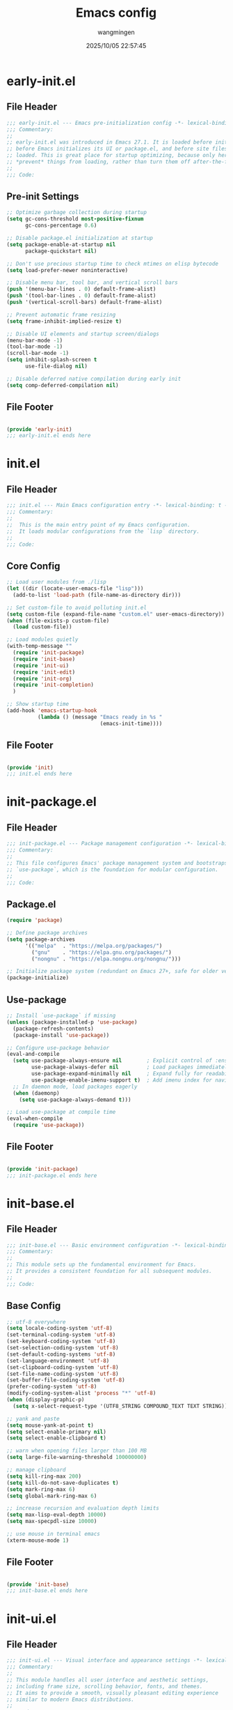 #+TITLE: Emacs config
#+AUTHOR: wangmingen
#+DATE: 2025/10/05 22:57:45

#+STARTUP: overview

* early-init.el
:PROPERTIES:
:HEADER-ARGS: :tangle early-init.el
:END:

** File Header
#+BEGIN_SRC emacs-lisp
;;; early-init.el --- Emacs pre-initialization config -*- lexical-binding: t -*-
;;; Commentary:
;;
;; early-init.el was introduced in Emacs 27.1. It is loaded before init.el,
;; before Emacs initializes its UI or package.el, and before site files are
;; loaded. This is great place for startup optimizing, because only here can you
;; *prevent* things from loading, rather than turn them off after-the-fact.
;;
;;; Code:

#+END_SRC

** Pre-init Settings
#+BEGIN_SRC emacs-lisp
;; Optimize garbage collection during startup
(setq gc-cons-threshold most-positive-fixnum
      gc-cons-percentage 0.6)

;; Disable package.el initialization at startup
(setq package-enable-at-startup nil
      package-quickstart nil)

;; Don't use precious startup time to check mtimes on elisp bytecode
(setq load-prefer-newer noninteractive)

;; Disable menu bar, tool bar, and vertical scroll bars
(push '(menu-bar-lines . 0) default-frame-alist)
(push '(tool-bar-lines . 0) default-frame-alist)
(push '(vertical-scroll-bars) default-frame-alist)

;; Prevent automatic frame resizing
(setq frame-inhibit-implied-resize t)

;; Disable UI elements and startup screen/dialogs
(menu-bar-mode -1)
(tool-bar-mode -1)
(scroll-bar-mode -1)
(setq inhibit-splash-screen t
      use-file-dialog nil)

;; Disable deferred native compilation during early init
(setq comp-deferred-compilation nil)
#+END_SRC

** File Footer
#+BEGIN_SRC emacs-lisp

(provide 'early-init)
;;; early-init.el ends here
#+END_SRC


* init.el
:PROPERTIES:
:HEADER-ARGS: :tangle init.el
:END:

** File Header
#+BEGIN_SRC emacs-lisp
;;; init.el --- Main Emacs configuration entry -*- lexical-binding: t -*-
;;; Commentary:
;;
;;  This is the main entry point of my Emacs configuration.
;;  It loads modular configurations from the `lisp` directory.
;;
;;; Code:

#+END_SRC

** Core Config
#+BEGIN_SRC emacs-lisp
;; Load user modules from ./lisp
(let ((dir (locate-user-emacs-file "lisp")))
  (add-to-list 'load-path (file-name-as-directory dir)))

;; Set custom-file to avoid polluting init.el
(setq custom-file (expand-file-name "custom.el" user-emacs-directory))
(when (file-exists-p custom-file)
  (load custom-file))

;; Load modules quietly
(with-temp-message ""
  (require 'init-package)
  (require 'init-base)
  (require 'init-ui)
  (require 'init-edit)
  (require 'init-org)
  (require 'init-completion)
  )

;; Show startup time
(add-hook 'emacs-startup-hook
          (lambda () (message "Emacs ready in %s "
                              (emacs-init-time))))
#+END_SRC

** File Footer
#+BEGIN_SRC emacs-lisp

(provide 'init)
;;; init.el ends here
#+END_SRC


* init-package.el
:PROPERTIES:
:HEADER-ARGS: :tangle lisp/init-package.el
:END:

** File Header
#+BEGIN_SRC emacs-lisp
;;; init-package.el --- Package management configuration -*- lexical-binding: t -*-
;;; Commentary:
;;
;; This file configures Emacs' package management system and bootstraps
;; `use-package`, which is the foundation for modular configuration.
;;
;;; Code:

#+END_SRC

** Package.el
#+BEGIN_SRC emacs-lisp
(require 'package)

;; Define package archives
(setq package-archives
      '(("melpa"  . "https://melpa.org/packages/")
        ("gnu"    . "https://elpa.gnu.org/packages/")
        ("nongnu" . "https://elpa.nongnu.org/nongnu/")))

;; Initialize package system (redundant on Emacs 27+, safe for older versions)
(package-initialize)

#+END_SRC

** Use-package
#+BEGIN_SRC emacs-lisp
;; Install `use-package` if missing
(unless (package-installed-p 'use-package)
  (package-refresh-contents)
  (package-install 'use-package))

;; Configure use-package behavior
(eval-and-compile
  (setq use-package-always-ensure nil        ; Explicit control of :ensure
        use-package-always-defer nil         ; Load packages immediately
        use-package-expand-minimally nil     ; Expand fully for readability
        use-package-enable-imenu-support t)  ; Add imenu index for navigation
  ;; In daemon mode, load packages eagerly
  (when (daemonp)
    (setq use-package-always-demand t)))

;; Load use-package at compile time
(eval-when-compile
  (require 'use-package))
#+END_SRC

** File Footer
#+BEGIN_SRC emacs-lisp

(provide 'init-package)
;;; init-package.el ends here
#+END_SRC


* init-base.el
:PROPERTIES:
:HEADER-ARGS: :tangle lisp/init-base.el
:END:

** File Header
#+BEGIN_SRC emacs-lisp
;;; init-base.el --- Basic environment configuration -*- lexical-binding: t; -*-
;;; Commentary:
;;
;; This module sets up the fundamental environment for Emacs.
;; It provides a consistent foundation for all subsequent modules.
;;
;;; Code:

#+END_SRC

** Base Config
#+BEGIN_SRC emacs-lisp
;; utf-8 everywhere
(setq locale-coding-system 'utf-8)
(set-terminal-coding-system 'utf-8)
(set-keyboard-coding-system 'utf-8)
(set-selection-coding-system 'utf-8)
(set-default-coding-systems 'utf-8)
(set-language-environment 'utf-8)
(set-clipboard-coding-system 'utf-8)
(set-file-name-coding-system 'utf-8)
(set-buffer-file-coding-system 'utf-8)
(prefer-coding-system 'utf-8)
(modify-coding-system-alist 'process "*" 'utf-8)
(when (display-graphic-p)
  (setq x-select-request-type '(UTF8_STRING COMPOUND_TEXT TEXT STRING)))

;; yank and paste
(setq mouse-yank-at-point t)
(setq select-enable-primary nil)
(setq select-enable-clipboard t)

;; warn when opening files larger than 100 MB
(setq large-file-warning-threshold 100000000)

;; manage clipboard
(setq kill-ring-max 200)
(setq kill-do-not-save-duplicates t)
(setq mark-ring-max 6)
(setq global-mark-ring-max 6)

;; increase recursion and evaluation depth limits
(setq max-lisp-eval-depth 10000)
(setq max-specpdl-size 10000)

;; use mouse in terminal emacs
(xterm-mouse-mode 1)
#+END_SRC

** File Footer
#+BEGIN_SRC emacs-lisp

(provide 'init-base)
;;; init-base.el ends here
#+END_SRC


* init-ui.el
:PROPERTIES:
:HEADER-ARGS: :tangle lisp/init-ui.el
:END:

** File Header
#+BEGIN_SRC emacs-lisp
;;; init-ui.el --- Visual interface and appearance settings -*- lexical-binding: t; -*-
;;; Commentary:
;;
;; This module handles all user interface and aesthetic settings,
;; including frame size, scrolling behavior, fonts, and themes.
;; It aims to provide a smooth, visually pleasant editing experience
;; similar to modern Emacs distributions.
;;
;;; Code:

#+END_SRC

** Basic
#+BEGIN_SRC emacs-lisp
;; set default frame size and position when running in GUI mode
(when (display-graphic-p)
  (let ((top    0)
        (left   (/ (x-display-pixel-width) 10))
        (height (round (* 0.8
                          (/ (x-display-pixel-height)
                             (frame-char-height))))))
    (let ((width  (round (* 2.5 height))))
      (setq default-frame-alist nil)
      (add-to-list 'default-frame-alist (cons 'top top))
      (add-to-list 'default-frame-alist (cons 'left left))
      (add-to-list 'default-frame-alist (cons 'height height))
      (add-to-list 'default-frame-alist (cons 'width width)))))

;; suppress GUI features
(setq use-file-dialog nil
      use-dialog-box nil
      inhibit-default-init t
      inhibit-startup-screen t
      inhibit-startup-message t
      inhibit-startup-buffer-menu t
      initial-scratch-message (concat ";; happy coding, "
                                      (capitalize user-login-name)
                                      " - emacs ♥ you!\n\n"))

;; smooth scrolling
(setq scroll-step 2
      scroll-margin 2
      hscroll-step 2
      hscroll-margin 2
      scroll-conservatively 101
      scroll-up-aggressively 0.01
      scroll-down-aggressively 0.01
      scroll-preserve-screen-position 'always
      auto-window-vscroll nil
      redisplay-skip-fontification-on-input t)

;; split rules
(setq split-width-threshold (assoc-default 'width default-frame-alist)
      split-height-threshold nil)

;; numbers
(column-number-mode t)
(use-package display-line-numbers
  :ensure nil
  :hook ((prog-mode
          conf-mode toml-ts-mode
          yaml-mode yaml-ts-mode)
         . display-line-numbers-mode)
  :init (setq display-line-numbers-width-start t))

;; misc
(blink-cursor-mode -1)
(setq bidi-paragraph-direction 'left-to-right
      fill-column 80
      display-raw-bytes-as-hex t
      ring-bell-function 'ignore)

#+END_SRC

** Font
#+BEGIN_SRC emacs-lisp
;; font configuration (via fontaine)
(use-package fontaine
  :ensure t
  :when (display-graphic-p)
  ;; :hook (kill-emacs . fontaine-store-latest-preset)
  :config
  (setq fontaine-latest-state-file
        (locate-user-emacs-file "etc/fontaine-latest-state.eld"))
  (setq fontaine-presets
        '((regular
           :default-height 140
           :default-weight regular
           :fixed-pitch-height 1.0
           :variable-pitch-height 1.0
           )
          (large
           :default-height 180
           :default-weight normal
           :fixed-pitch-height 1.0
           :variable-pitch-height 1.05
           )
          (t
           :default-family "JetBrainsMono Nerd Font Mono"
           :fixed-pitch-family "JetBrainsMono Nerd Font Mono"
           :variable-pitch-family "JetBrainsMono Nerd Font Mono"
           :italic-family "JetBrainsMono Nerd Font Mono"
           :variable-pitch-weight normal
           :bold-weight normal
           :italic-slant italic
           :line-spacing 0.1)
          ))
  ;; (fontaine-set-preset (or (fontaine-restore-latest-preset) 'regular))
  (fontaine-set-preset 'regular)

  ;; set emoji font
  (set-fontset-font
   t
   (if (version< emacs-version "28.1")
       '(#x1f300 . #x1fad0)
     'emoji)
   (cond
    ((member "Noto Emoji" (font-family-list)) "Noto Emoji")
    ((member "Symbola" (font-family-list)) "Symbola")
    ((member "Apple Color Emoji" (font-family-list)) "Apple Color Emoji")
    ((member "Noto Color Emoji" (font-family-list)) "Noto Color Emoji")
    ((member "Segoe UI Emoji" (font-family-list)) "Segoe UI Emoji")
    ))

  ;; set Chinese font
  (dolist (charset '(kana han symbol cjk-misc bopomofo))
    (set-fontset-font
     (frame-parameter nil 'font)
     charset
     (font-spec :family
                (cond
                 ((eq system-type 'darwin)
                  (cond
                   ((member "PingFang SC" (font-family-list)) "PingFang SC")
                   ((member "Sarasa Mono SC" (font-family-list)) "Sarasa Mono SC")
                   ))
                 ((eq system-type 'gnu/linux)
                  (cond
                   ((member "Sarasa Mono SC" (font-family-list)) "Sarasa Mono SC")
                   ))
                 (t
                  (cond
                   ((member "Microsoft YaHei" (font-family-list)) "Microsoft YaHei")
                   ((member "Sarasa Mono SC" (font-family-list)) "Sarasa Mono SC")
                   )))
                )))

  ;; set Chinese font scale
  (setq face-font-rescale-alist `(
                                  ("Symbola"             . 1.3)
                                  ("Microsoft YaHei"     . 1.2)
                                  ("Sarasa Mono SC"      . 1.2)
                                  ("PingFang SC"         . 1.16)
                                  ("Apple Color Emoji"   . 0.91)
                                  ))
  )

#+END_SRC

#+CAPTION: 测试中英文字体对齐
#+NAME: 测试中英文字体对齐
| 中文 |   |
| abcd |   |

** Theme
#+BEGIN_SRC emacs-lisp
;; ef-themes
(use-package ef-themes
  :ensure t
  :bind ("C-c t" . ef-themes-toggle)
  :init
  ;; set two specific themes and switch between them
  (setq ef-themes-to-toggle '(ef-summer ef-winter))
  ;; set org headings and function syntax
  (setq ef-themes-headings
        '((0 . (bold 1))
          (1 . (bold 1))
          (2 . (rainbow bold 1))
          (3 . (rainbow bold 1))
          (4 . (rainbow bold 1))
          (t . (rainbow bold 1))))
  (setq ef-themes-region '(intense no-extend neutral))
  ;; Disable all other themes to avoid awkward blending:
  (mapc #'disable-theme custom-enabled-themes)

  ;; Load the theme of choice:
  ;; The themes we provide are recorded in the `ef-themes-dark-themes', `ef-themes-light-themes'.
  ;; (ef-themes-select 'ef-summer)
  (if (display-graphic-p)
      (ef-themes-load-random)
    (ef-themes-load-random 'dark))
  )

;; gruvbox
;; (use-package gruvbox-theme
;;   :ensure t
;;   :config
;;   (load-theme 'gruvbox-dark-medium t))

;; catpuccin 
;; (use-package catppuccin-theme
;;   :ensure t
;;   :config
;;   (load-theme 'catppuccin :no-confirm)
;;   (setq catppuccin-flavor 'mocha) ; 'latte, 'frappe, 'macchiato, or 'mocha
;;   (catppuccin-reload))

#+END_SRC

** Mode-line
#+BEGIN_SRC emacs-lisp
;; nice icons
(use-package all-the-icons
  :ensure t
  :if (display-graphic-p))

;; hide minor modes to keep modeline clean
(use-package minions
  :ensure t
  :hook (after-init . minions-mode))

;; show current command/key in the mode line
(use-package keycast
  :ensure t
  :hook (after-init . keycast-mode)
  :config
  ;; set for doom-modeline support
  ;; With the latest change 72d9add, mode-line-keycast needs to be modified to keycast-mode-line.
  (define-minor-mode keycast-mode
    "Show current command and its key binding in the mode line (fix for use with doom-mode-line)."
    :global t
    (if keycast-mode
        (progn
          (add-hook 'pre-command-hook 'keycast--update t)
          (add-to-list 'global-mode-string '("" keycast-mode-line "  ")))
      (remove-hook 'pre-command-hook 'keycast--update)
      (setq global-mode-string (delete '("" keycast-mode-line "  ") global-mode-string))
      ))

  (dolist (input '(self-insert-command
                   org-self-insert-command))
    (add-to-list 'keycast-substitute-alist `(,input "." "Typing…")))

  (dolist (event '(mouse-event-p
                   mouse-movement-p
                   mwheel-scroll))
    (add-to-list 'keycast-substitute-alist `(,event nil)))

  (setq keycast-log-format "%-20K%C\n")
  (setq keycast-log-frame-alist
        '((minibuffer . nil)))
  (setq keycast-log-newest-first t)
  )
#+END_SRC

** File Footer
#+BEGIN_SRC emacs-lisp  

(provide 'init-ui)
;;; init-ui.el ends here
#+END_SRC


* init-edit.el
:PROPERTIES:
:HEADER-ARGS: :tangle lisp/init-edit.el :mkdirp yes
:END:

** File Header
#+BEGIN_SRC emacs-lisp
;;; init-edit.el --- Editing settings -*- lexical-binding: t -*-
;;; Commentary:
;;
;; This file provides configurations related to text editing behavior.
;; It focuses on improving the editing experience by disabling unwanted
;; backups, refining keybindings, and enabling modal editing.
;;
;;; Code:

#+END_SRC

** Base Config
#+BEGIN_SRC emacs-lisp
;; disable automatic backup and autosave
(setq make-backup-files nil)
(setq auto-save-default nil)

;; indentation preferences
(setq indent-tabs-mode nil
      tab-width 4)

;; unbind unwanted or disruptive default shortcuts
(global-set-key (kbd "C-z") nil)
(global-set-key (kbd "s-q") nil)
(global-set-key (kbd "M-z") nil)
(global-set-key (kbd "M-m") nil)
(global-set-key (kbd "C-x C-z") nil)
(global-set-key [mouse-2] nil)

;; directly modify when selecting text
(use-package delsel
  :ensure nil
  :hook (after-init . delete-selection-mode))

#+END_SRC
** Magit
#+BEGIN_SRC emacs-lisp
;; magit
(use-package magit
  :ensure t
  :defer t
  :commands (magit-status magit-blame)
  :init
  (setq magit-display-buffer-function #'magit-display-buffer-fullframe-status-v1))

#+END_SRC
** Evil Mode
#+BEGIN_SRC emacs-lisp
;; provides a modal editing experience similar to Vim.
(use-package evil
  :ensure t
  :init
  (setq evil-want-keybinding nil)
  :config
  (evil-mode 1))

(use-package evil-collection
  :ensure t
  :after evil
  :config
  (evil-collection-init))
#+END_SRC

** File Footer
#+BEGIN_SRC emacs-lisp

(provide 'init-edit)
;;; init-edit.el ends here
#+END_SRC


* init-org.el
:PROPERTIES:
:HEADER-ARGS: :tangle lisp/init-org.el :mkdirp yes
:END:

** File Header
#+BEGIN_SRC emacs-lisp
;;; init-org.el --- Org mode settings -*- lexical-binding: t -*-
;;; Commentary:
;;
;; This file configures Org mode enhancements.
;;
;;; Code:

#+END_SRC

** Org Mode
#+BEGIN_SRC emacs-lisp
;; basic org settings
(use-package org
  :ensure nil
  :mode ("\\.org\\'" . org-mode)
  :hook ((org-mode . visual-line-mode)
         (org-mode . my/org-prettify-symbols))
  :commands (org-find-exact-headline-in-buffer org-set-tags)

  ;; faces: headline, code block, etc.
  :custom-face
  (org-document-title ((t (:height 1.6 :weight bold))))
  (org-level-1        ((t (:height 1.2 :weight bold))))
  (org-level-2        ((t (:height 1.15 :weight bold))))
  (org-level-3        ((t (:height 1.1 :weight bold))))
  (org-level-4        ((t (:height 1.05 :weight bold))))
  (org-block-begin-line ((t (:underline t :background unspecified))))
  (org-block-end-line   ((t (:overline t :background unspecified))))

  :custom
  ;; directories and files
  (org-directory "~/Workspace/org")
  (org-default-notes-file (expand-file-name "capture.org" org-directory))
  (org-modules '(ol-bibtex ol-info ol-eww org-habit org-protocol))

  ;; UI and behavior
  (org-edit-src-content-indentation 0)
  (org-fontify-whole-heading-line t)
  (org-fontify-todo-headline t)
  (org-fontify-done-headline t)
  (org-fontify-quote-and-verse-blocks t)
  (org-hide-emphasis-markers t)
  (org-hide-macro-markers t)
  (org-highlight-latex-and-related '(native script entities))
  (org-pretty-entities t)
  ;; (org-ellipsis " ▾")
  (org-startup-with-inline-images t)
  (org-startup-folded 'overview)
  (org-indent-mode-turns-on-hiding-stars t)
  (org-adapt-indentation nil)
  (org-use-sub-superscripts '{})
  (org-image-actual-width nil)
  (org-return-follows-link nil)
  (org-startup-indented nil)
  (org-imenu-depth 4)
  (org-list-allow-alphabetical t)
  (org-list-demote-modify-bullet '(("-" . "+") ("+" . "1.") ("1." . "a.")))
  (org-fold-catch-invisible-edits 'smart)
  (org-insert-heading-respect-content nil)

  ;; headline spacing and behavior
  (org-blank-before-new-entry '((heading . t)
                                (plain-list-item . auto)))

  ;; latex preview
  (plist-put org-format-latex-options :scale 1.6)

  ;; TODO keywords and faces
  (org-todo-keywords
   '((sequence "TODO(t)" "WIP(i!)" "WAIT(w!)" "HOLD(h!)" "|"
               "DONE(d!)" "CANCELLED(c@/!)")
     (sequence "REPORT(r)" "BUG(b)" "KNOWNCAUSE(k)" "|" "FIXED(f!)")))

  (org-todo-keyword-faces
   '(("TODO"       :foreground "#7c7c75" :weight bold)
     ("WIP"        :foreground "#0098dd" :weight bold)
     ("WAIT"       :foreground "#9f7efe" :weight bold)
     ("HOLD"       :foreground "#feb24c" :weight bold)
     ("DONE"       :foreground "#50a14f" :weight bold)
     ("CANCELLED"  :foreground "#ff6480" :weight bold)
     ("BUG"        :foreground "red"     :weight bold)
     ("FIXED"      :foreground "green"   :weight bold)))

  (org-todo-state-tags-triggers
   '(("CANCELLED" ("CANCELLED" . t))
     ("WAIT" ("WAIT" . t))
     ("HOLD" ("WAIT") ("HOLD" . t))
     (done ("WAIT") ("HOLD"))
     ("TODO" ("WAIT") ("CANCELLED") ("HOLD"))
     ("DONE" ("WAIT") ("CANCELLED") ("HOLD"))))

  ;; logging and notes
  (org-log-done 'time)
  (org-log-repeat 'time)
  (org-log-redeadline 'note)
  (org-log-reschedule 'note)
  (org-log-into-drawer t)
  (org-log-state-notes-insert-after-drawers nil)
  (org-closed-keep-when-no-todo t)

  ;; refile settings
  (org-refile-use-cache t)
  (org-refile-targets '((org-agenda-files . (:maxlevel . 9))))
  (org-refile-use-outline-path 'file)
  (org-outline-path-complete-in-steps nil)
  (org-refile-allow-creating-parent-nodes 'confirm)

  ;; tags
  (org-auto-align-tags t)
  (org-use-tag-inheritance nil)
  (org-use-fast-tag-selection t)
  (org-fast-tag-selection-single-key t)
  (org-tag-persistent-alist
   '(("read" . ?r) ("mail" . ?m) ("emacs" . ?e)
     ("study" . ?s) ("work" . ?w)))
  (org-tag-alist
   '((:startgroup)
     ("crypt" . ?c) ("linux" . ?l) ("apple" . ?a)
     ("noexport" . ?n) ("ignore" . ?i) ("TOC" . ?t)
     (:endgroup)))

  ;; priorities and effort
  (org-priority-faces '((?A :foreground "red")
                        (?B :foreground "orange")
                        (?C :foreground "yellow")))
  (org-global-properties
   '(("EFFORT_ALL" . "0:15 0:30 0:45 1:00 2:00 3:00")
     ("STYLE_ALL" . "habit")))
  (org-columns-default-format "%25ITEM %TODO %SCHEDULED %DEADLINE %PRIORITY %TAGS %EFFORT{:}")

  ;; archive
  (org-archive-location "%s_archive::datetree/")

  ;; file opening behavior
  (org-file-apps
   '(("\\.png\\'"     . default)
     ("\\.gif\\'"     . my-func/open-and-play-gif-image)
     ("\\.pdf\\'"     . emacs)
     ("\\.md\\'"      . emacs)
     ("\\.docx\\'"    . default)
     ("\\.pptx\\'"    . default)
     ("\\.xlsx\\'"    . default)
     ("\\.svg\\'"     . default)
     ("\\.html?\\'"   . default)
     ;; (auto-mode       . emacs)
     (directory       . emacs)))

  :config
  ;; prettify special keywords
  (defun my/org-prettify-symbols ()
    (setq prettify-symbols-alist
          (mapcan (lambda (x) (list x (cons (upcase (car x)) (cdr x))))
	          '(
                    ;; ("[ ]"              . 9744)         ; ☐
                    ;; ("[X]"              . 9745)         ; ☑
                    ;; ("[-]"              . 8863)         ; ⊟
                    ("#+begin_src"      . 9998)         ; ✎
                    ("#+end_src"        . 9635)         ; □
                    ("#+begin_example"  . 129083)       ; 🠻
                    ("#+end_example"    . 129081)       ; 🠹
                    ("#+results:"       . 9776)         ; ☰
                    ("#+attr_latex:"    . "🄛")
                    ("#+attr_html:"     . "🄗")
                    ("#+attr_org:"      . "🄞")
                    ("#+name:"          . "🄝")         ; 127261
                    ("#+caption:"       . "🄒")         ; 127250
                    ("#+date:"          . "📅")         ; 128197
                    ("#+author:"        . "💁")         ; 128100
                    ("#+setupfile:"     . 128221)       ; 📝
                    ("#+email:"         . 128231)       ; 📧
                    ("#+startup:"       . 10034)        ; ✲
                    ("#+options:"       . 9965)         ; ⛭
                    ("#+title:"         . 10162)        ; ➲
                    ("#+subtitle:"      . 11146)        ; ⮊
                    ("#+downloaded:"    . 8650)         ; ⇊
                    ("#+language:"      . 128441)       ; 🖹
                    ("#+begin_quote"    . 187)          ; »
                    ("#+end_quote"      . 171)          ; «
                    ("#+begin_results"  . 8943)         ; ⋯
                    ("#+end_results"    . 8943)         ; ⋯
		    )))
    (setq prettify-symbols-unprettify-at-point t)
    (prettify-symbols-mode 1))

  ;; play animated GIFs inside emacs
  (defun my-func/open-and-play-gif-image (file &optional link)
    "Display and animate GIF FILE inside Emacs buffer."
    (let ((gif (create-image file))
          (buf (get-buffer-create "*Org GIF Preview*")))
      (switch-to-buffer buf)
      (erase-buffer)
      (insert-image gif)
      (image-animate gif nil t)
      (local-set-key (kbd "q") #'bury-buffer)))

  )

;; extra features
(use-package org-contrib
  :ensure t)

#+END_SRC

** Org-Morden
#+BEGIN_SRC emacs-lisp
(use-package org-modern
  :ensure t
  :hook
  ;; Enable `org-modern' globally after startup
  (after-init . (lambda ()
                  (setq org-modern-hide-stars 'leading)
                  (global-org-modern-mode t)))
  :config
  ;; Fancy headline bullets
  (setq org-modern-star
        ["◉" "○" "✸" "✳" "◈" "◇" "✿" "❀" "✜"])

  ;; Add extra line spacing (0.1 = 10% of font height, 1 = 1px)
  (setq-default line-spacing 0.1)

  ;; Tag border width, or use `auto' for automatic sizing
  (setq org-modern-label-border 1)

  ;; Table line thickness
  (setq org-modern-table-vertical 2)   ;; Vertical lines (default: 3)
  (setq org-modern-table-horizontal 0) ;; Horizontal lines (default: 0.1)

  ;; Checkbox style
  (setq org-modern-checkbox
        '((?X . #("▢✓" 0 2 (composition ((2)))))
          (?- . #("▢–" 0 2 (composition ((2)))))
          (?\s . #("▢" 0 1 (composition ((1)))))))

  ;; List bullet symbols
  (setq org-modern-list
        '((?- . "•")
          (?+ . "◦")
          (?* . "▹")))

  ;; Show vertical line on the left of code blocks
  ;; (may look odd if `visual-fill-column-mode' is enabled)
  (setq org-modern-block-fringe t)

  ;; Disable prettification of block language names
  (setq org-modern-block-name nil)

  ;; Disable prettification of #+KEYWORDS
  (setq org-modern-keyword nil))

#+END_SRC
** Org-appear
#+BEGIN_SRC emacs-lisp
;; auto reveal
(use-package org-appear
  :ensure t
  :hook (org-mode . org-appear-mode)
  :config
  (setq org-appear-autolinks t)
  (setq org-appear-autosubmarkers t)
  (setq org-appear-autoentities t)
  (setq org-appear-autokeywords t)
  (setq org-appear-inside-latex t)
  )

#+END_SRC
** Auto Tangle
#+BEGIN_SRC emacs-lisp
;; automatically tangle code blocks upon saving Org files
(use-package org-auto-tangle
  :ensure t
  :hook (org-mode . org-auto-tangle-mode)
  :config
  (setq org-auto-tangle-default t)
  )
#+END_SRC

** File Footer
#+BEGIN_SRC emacs-lisp

(provide 'init-org)
;;; init-org.el ends here
#+END_SRC


* init-completion.el
:PROPERTIES:
:HEADER-ARGS: :tangle lisp/init-completion.el :mkdirp yes
:END:

** File Header
#+BEGIN_SRC emacs-lisp
;;; init-completion.el --- Completion settings -*- lexical-binding: t -*-
;;; Commentary:
;;
;; This file configures code completion and snippet systems.
;;
;;; Code:

#+END_SRC

** Vertico
#+BEGIN_SRC emacs-lisp
;; Vertical interactive completion UI
(use-package vertico
  :ensure t
  :hook (after-init . vertico-mode)
  :bind (:map minibuffer-local-map
              ("M-<DEL>" . my/minibuffer-backward-kill)
              :map vertico-map
              ("M-q" . vertico-quick-insert)) ; use C-g to exit
  :config
  (defun my/minibuffer-backward-kill (arg)
    "When minibuffer is completing a file name delete up to parent folder, otherwise delete a word"
    (interactive "p")
    (if minibuffer-completing-file-name
        ;; Borrowed from https://github.com/raxod502/selectrum/issues/498#issuecomment-803283608
        (if (string-match-p "/." (minibuffer-contents))
            (zap-up-to-char (- arg) ?/)
          (delete-minibuffer-contents))
      (backward-kill-word arg)))

  ;; Do not allow the cursor in the minibuffer prompt
  (setq minibuffer-prompt-properties
        '(read-only t cursor-intangible t face minibuffer-prompt))
  (add-hook 'minibuffer-setup-hook #'cursor-intangible-mode)
  
  (setq vertico-cycle t)                ; cycle from last to first
  :custom
  (vertico-count 15)                    ; number of candidates to display, default is 10
  )

#+END_SRC

** Orderless
#+BEGIN_SRC emacs-lisp
;; support Pinyin first character match for orderless, avy etc.
(use-package pinyinlib
  :ensure t)

;; orderless completion style
(use-package orderless
  :ensure t
  :init
  (setq completion-styles '(orderless partial-completion basic))
  (setq orderless-component-separator "[ &]") ; & is for company because space will break completion
  (setq completion-category-defaults nil)
  (setq completion-category-overrides nil)
  :config
  ;; make completion support pinyin, refer to
  ;; https://emacs-china.org/t/vertico/17913/2
  (defun completion--regex-pinyin (str)
    (orderless-regexp (pinyinlib-build-regexp-string str)))
  (add-to-list 'orderless-matching-styles 'completion--regex-pinyin)
  )

#+END_SRC

** Marginalia
#+BEGIN_SRC emacs-lisp
;; minibuffer helpful annotations
(use-package marginalia
  :ensure t
  :hook (after-init . marginalia-mode)
  :custom
  (marginalia-annotators '(marginalia-annotators-heavy marginalia-annotators-light nil))
  )

#+END_SRC

** Consult
#+BEGIN_QUOTE
For locate on MacOS:

1. =locate= is not enabled in MacOS by default. We need to enable it via:
   sudo launchctl load -w /System/Library/LaunchDaemons/com.apple.locate.plist

2. Then we need to wait =locate= to build db for the whole file system.

3. If there is something wrong with updating locate db, we can update it manually via:
   chomd 755 ~/Library ~/Downloads ~/Documents ~/Desktop
   sudo /usr/libexec/locate.updatedb
#+END_QUOTE

#+BEGIN_SRC emacs-lisp
;; enhanced search and navigation interface
(use-package consult
  :ensure t
  :after org
  :bind (([remap goto-line]                     . consult-goto-line)
         ([remap isearch-forward]               . consult-line-symbol-at-point) ; my-consult-ripgrep-or-line
         ([remap switch-to-buffer]              . consult-buffer)
         ([remap switch-to-buffer-other-window] . consult-buffer-other-window)
         ([remap switch-to-buffer-other-frame]  . consult-buffer-other-frame)
         ([remap yank-pop]                      . consult-yank-pop)
         ([remap apropos]                       . consult-apropos)
         ([remap bookmark-jump]                 . consult-bookmark)
         ([remap goto-line]                     . consult-goto-line)
         ([remap imenu]                         . consult-imenu)
         ([remap multi-occur]                   . consult-multi-occur)
         ([remap recentf-open-files]            . consult-recent-file)
         ("C-x j"                               . consult-mark)
         ("C-c g"                               . consult-ripgrep)
         ("C-c f"                               . consult-find)
         ("\e\ef"                               . consult-locate) ; need to enable locate first
         ("C-c n h"                             . my/consult-find-org-headings)
         :map org-mode-map
         ("C-c C-j"                             . consult-org-heading)
         :map minibuffer-local-map
         ("C-r"                                 . consult-history)
         :map isearch-mode-map
         ("C-;"                                 . consult-line)
         :map prog-mode-map
         ("C-c C-j"                             . consult-outline)
         )
  :hook (completion-list-mode . consult-preview-at-point-mode)
  :init
  ;; Optionally configure the register formatting. This improves the register
  ;; preview for `consult-register', `consult-register-load',
  ;; `consult-register-store' and the Emacs built-ins.
  (setq register-preview-delay 0
        register-preview-function #'consult-register-format)

  ;; Optionally tweak the register preview window.
  ;; This adds thin lines, sorting and hides the mode line of the window.
  (advice-add #'register-preview :override #'consult-register-window)

  ;; Use Consult to select xref locations with preview
  (setq xref-show-xrefs-function #'consult-xref
        xref-show-definitions-function #'consult-xref)

  ;; MacOS locate doesn't support `--ignore-case --existing' args.
  (setq consult-locate-args (pcase system-type
                              ('gnu/linux "locate --ignore-case --existing --regex")
                              ('darwin "mdfind -name")))
  :config
  (consult-customize
   consult-theme
   :preview-key '(:debounce 0.2 any)
   consult-ripgrep consult-git-grep consult-grep
   consult-bookmark consult-recent-file consult-xref
   consult--source-recent-file consult--source-project-recent-file consult--source-bookmark
   :preview-key (kbd "M-."))

  ;; Optionally configure the narrowing key.
  ;; Both < and C-+ work reasonably well.
  (setq consult-narrow-key "<") ;; (kbd "C-+")

  (autoload 'projectile-project-root "projectile")
  (setq consult-project-root-function #'projectile-project-root)

  ;; Use `consult-ripgrep' instead of `consult-line' in large buffers
  (defun consult-line-symbol-at-point ()
    "Consult line the synbol where the point is"
    (interactive)
    (consult-line (thing-at-point 'symbol)))
  )

#+END_SRC

** Corfu
#+BEGIN_SRC emacs-lisp
;; completion overlay UI for in-buffer completion
(use-package corfu
  :ensure t
  :hook (after-init . global-corfu-mode)
  :bind
  (:map corfu-map
        ("SPC" . corfu-insert-separator)    ; configure space for separator insertion
        ("M-q" . corfu-quick-complete)      ; use C-g to exit
        ("TAB" . corfu-next)
        ([tab] . corfu-next)
        ("S-TAB" . corfu-previous)
        ([backtab] . corfu-previous))
  :config
  ;; TAB cycle if there are only few candidates
  (setq completion-cycle-threshold 0)
  (setq tab-always-indent 'complete)

  (defun corfu-enable-always-in-minibuffer ()
    "Enable Corfu in the minibuffer if Vertico/Mct are not active."
    (unless (or (bound-and-true-p mct--active)
                (bound-and-true-p vertico--input))
      ;; (setq-local corfu-auto nil) Enable/disable auto completion
      (corfu-mode 1)))
  (add-hook 'minibuffer-setup-hook #'corfu-enable-always-in-minibuffer 1)

  ;; enable corfu in eshell
  (add-hook 'eshell-mode-hook
            (lambda ()
              (setq-local corfu-auto nil)
              (corfu-mode)))

  ;; For Eshell
  ;; ===========
  ;; avoid press RET twice in Eshell
  (defun corfu-send-shell (&rest _)
    "Send completion candidate when inside comint/eshell."
    (cond
     ((and (derived-mode-p 'eshell-mode) (fboundp 'eshell-send-input))
      (eshell-send-input))
     ((and (derived-mode-p 'comint-mode)  (fboundp 'comint-send-input))
      (comint-send-input))))

  (advice-add #'corfu-insert :after #'corfu-send-shell)

  :custom
  (corfu-cycle t)                ;; Enable cycling for `corfu-next/previous'
  )

#+END_SRC

** Cape
#+BEGIN_SRC emacs-lisp
;; completion at point extensions
(use-package cape
  :ensure t
  :init
  ;; Add `completion-at-point-functions', used by `completion-at-point'.
  (add-to-list 'completion-at-point-functions #'cape-file)
  (add-to-list 'completion-at-point-functions #'cape-dabbrev)
  (add-to-list 'completion-at-point-functions #'cape-keyword)  ; programming language keyword
  (add-to-list 'completion-at-point-functions #'cape-ispell)
  (add-to-list 'completion-at-point-functions #'cape-dict)
  (add-to-list 'completion-at-point-functions #'cape-symbol)   ; elisp symbol
  (add-to-list 'completion-at-point-functions #'cape-line)
  
  :config
  (setq cape-dict-file (expand-file-name "etc/hunspell_dict.txt" user-emacs-directory))
  
  ;; for Eshell:
  ;; ===========
  ;; Silence the pcomplete capf, no errors or messages!
  (advice-add 'pcomplete-completions-at-point :around #'cape-wrap-silent)
  
  ;; Ensure that pcomplete does not write to the buffer
  ;; and behaves as a pure `completion-at-point-function'.
  (advice-add 'pcomplete-completions-at-point :around #'cape-wrap-purify)
  )

#+END_SRC

** Which-key
#+BEGIN_SRC emacs-lisp
;; which-key settings
(use-package which-key
  :ensure nil
  :init
  (which-key-mode)
  :config
  (setq which-key-idle-delay 0.4
        which-key-separator " → "
        which-key-prefix-prefix "+ "
        which-key-side-window-location 'bottom))
#+END_SRC
** Yasnippet
#+BEGIN_SRC emacs-lisp
;; provides reusable templates for faster editing and coding
(use-package yasnippet
  :ensure t
  :diminish yas-minor-mode
  :init (setq yas-snippet-dirs '("~/.emacs.d/snippets"))
  :hook (after-init . yas-global-mode)
  :commands (yas-global-mode yas-minor-mode)
  :config
  (require 'warnings)
  (add-to-list 'warning-suppress-types '(yasnippet backquote-change))

  (setq yas-prompt-functions '(yas-x-prompt yas-dropdown-prompt))

  (defun smarter-yas-expand-next-field ()
    "Try to `yas-expand' then `yas-next-field' at current cursor position."
    (interactive)
    (let ((old-point (point))
          (old-tick (buffer-chars-modified-tick)))
      (yas-expand)
      (when (and (eq old-point (point))
                 (eq old-tick (buffer-chars-modified-tick)))
        (ignore-errors (yas-next-field)))))
  )
#+END_SRC

** File Footer
#+BEGIN_SRC emacs-lisp

(provide 'init-completion)
;;; init-completion.el ends here
#+END_SRC
